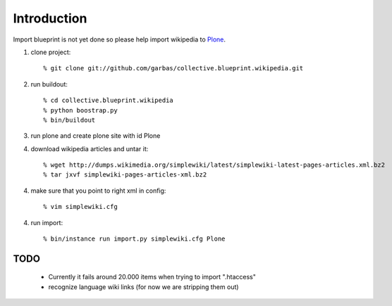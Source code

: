 Introduction
============

Import blueprint is not yet done so please help import wikipedia to Plone_.

1. clone project::

    % git clone git://github.com/garbas/collective.blueprint.wikipedia.git

2. run buildout::

    % cd collective.blueprint.wikipedia
    % python boostrap.py
    % bin/buildout

3. run plone and create plone site with id Plone

4. download wikipedia articles and untar it::

    % wget http://dumps.wikimedia.org/simplewiki/latest/simplewiki-latest-pages-articles.xml.bz2
    % tar jxvf simplewiki-pages-articles-xml.bz2

4. make sure that you point to right xml in config::

    % vim simplewiki.cfg

4. run import::

   % bin/instance run import.py simplewiki.cfg Plone


TODO
----

 - Currently it fails around 20.000 items when trying to import ".htaccess"
 - recognize language wiki links (for now we are stripping them out)

.. _Plone: http://www.plone.org
